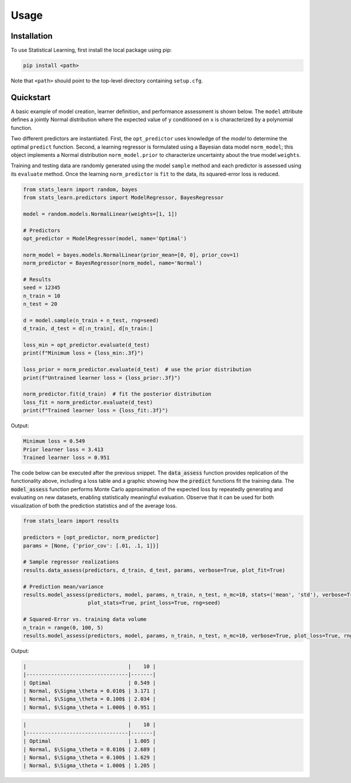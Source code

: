 Usage
=====

Installation
------------

To use Statistical Learning, first install the local package using pip:

.. code-block:: bash

   pip install <path>

Note that ``<path>`` should point to the top-level directory containing ``setup.cfg``.

Quickstart
----------

A basic example of model creation, learner definition, and performance assessment is shown below. The ``model``
attribute defines a jointly Normal distribution where the expected value of ``y`` conditioned on ``x`` is
characterized by a polynomial function.

Two different predictors are instantiated. First, the ``opt_predictor`` uses knowledge of the `model` to
determine the optimal ``predict`` function. Second, a learning regressor is formulated using a Bayesian data
model ``norm_model``; this object implements a Normal distribution ``norm_model.prior`` to characterize
uncertainty about the true model ``weights``.

Training and testing data are randomly generated using the model ``sample`` method and each predictor is assessed
using its ``evaluate`` method. Once the learning ``norm_predictor`` is ``fit`` to the data, its
squared-error loss is reduced.

.. code-block::

    from stats_learn import random, bayes
    from stats_learn.predictors import ModelRegressor, BayesRegressor

    model = random.models.NormalLinear(weights=[1, 1])

    # Predictors
    opt_predictor = ModelRegressor(model, name='Optimal')

    norm_model = bayes.models.NormalLinear(prior_mean=[0, 0], prior_cov=1)
    norm_predictor = BayesRegressor(norm_model, name='Normal')

    # Results
    seed = 12345
    n_train = 10
    n_test = 20

    d = model.sample(n_train + n_test, rng=seed)
    d_train, d_test = d[:n_train], d[n_train:]

    loss_min = opt_predictor.evaluate(d_test)
    print(f"Minimum loss = {loss_min:.3f}")

    loss_prior = norm_predictor.evaluate(d_test)  # use the prior distribution
    print(f"Untrained learner loss = {loss_prior:.3f}")

    norm_predictor.fit(d_train)  # fit the posterior distribution
    loss_fit = norm_predictor.evaluate(d_test)
    print(f"Trained learner loss = {loss_fit:.3f}")


Output:

.. code-block:: none

    Minimum loss = 0.549
    Prior learner loss = 3.413
    Trained learner loss = 0.951

The code below can be executed after the previous snippet. The :code:`data_assess` function provides replication of the
functionality above, including a loss table and a graphic showing how the :code:`predict` functions fit the training
data. The :code:`model_assess` function performs Monte Carlo approximation of the expected loss by repeatedly
generating and evaluating on new datasets, enabling statistically meaningful evaluation. Observe that it can be used
for both visualization of both the prediction statistics and of the average loss.

.. code-block::

    from stats_learn import results

    predictors = [opt_predictor, norm_predictor]
    params = [None, {'prior_cov': [.01, .1, 1]}]

    # Sample regressor realizations
    results.data_assess(predictors, d_train, d_test, params, verbose=True, plot_fit=True)

    # Prediction mean/variance
    results.model_assess(predictors, model, params, n_train, n_test, n_mc=10, stats=('mean', 'std'), verbose=True,
                         plot_stats=True, print_loss=True, rng=seed)

    # Squared-Error vs. training data volume
    n_train = range(0, 100, 5)
    results.model_assess(predictors, model, params, n_train, n_test, n_mc=10, verbose=True, plot_loss=True, rng=seed)

Output:

.. image:: ../../images/ex_basic_fit.png

.. code-block:: none

    |                                 |    10 |
    |---------------------------------|-------|
    | Optimal                         | 0.549 |
    | Normal, $\Sigma_\theta = 0.010$ | 3.171 |
    | Normal, $\Sigma_\theta = 0.100$ | 2.034 |
    | Normal, $\Sigma_\theta = 1.000$ | 0.951 |

.. image:: ../../images/ex_basic_stats.png

.. code-block:: none

    |                                 |    10 |
    |---------------------------------|-------|
    | Optimal                         | 1.005 |
    | Normal, $\Sigma_\theta = 0.010$ | 2.689 |
    | Normal, $\Sigma_\theta = 0.100$ | 1.629 |
    | Normal, $\Sigma_\theta = 1.000$ | 1.205 |

.. image:: ../../images/ex_basic_loss.png
